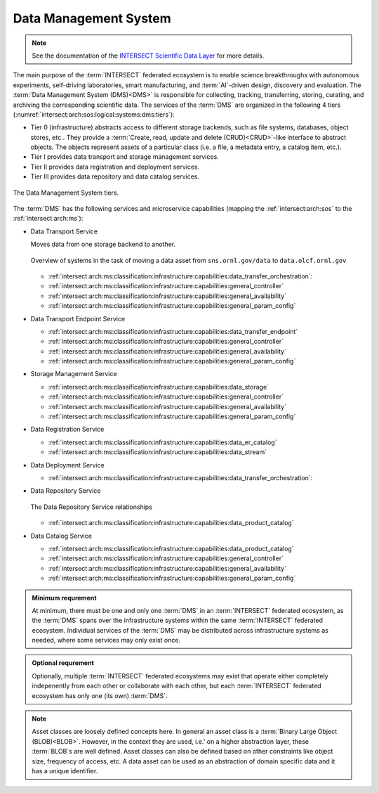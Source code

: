 .. _intersect:arch:sos:logical:systems:dms:

Data Management System
----------------------

.. note::

  See the documentation of the `INTERSECT Scientific Data Layer <https://intersect-sdl.github.io>`_ for more details.

The main purpose of the :term:`INTERSECT` federated ecosystem is to enable
science breakthroughs with autonomous experiments, self-driving laboratories,
smart manufacturing, and :term:`AI`-driven design, discovery and evaluation.
The :term:`Data Management System (DMS)<DMS>` is responsible for collecting,
tracking, transferring, storing, curating, and archiving the corresponding
scientific data. The services of the :term:`DMS` are organized in the
following 4 tiers (:numref:`intersect:arch:sos:logical:systems:dms:tiers`):

- Tier 0 (infrastructure) abstracts access to different storage backends, such as file systems, databases, object stores, etc.. 
  They provide a :term:`Create, read, update and delete (CRUD)<CRUD>`\-like interface to abstract objects.
  The objects represent assets of a particular class (i.e. a file, a metadata entry, a catalog item, etc.).

- Tier I provides data transport and storage management services.

- Tier II  provides data registration and deployment services.

- Tier III provides data repository and data catalog services.

.. figure:: dms/tiers.svg
   :name: intersect:arch:sos:logical:systems:dms:tiers
   :align: center
   :width: 600
   :alt: The Data Management System tiers

   The Data Management System tiers.

The :term:`DMS` has the following services and microservice capabilities
(mapping the :ref:`intersect:arch:sos` to the :ref:`intersect:arch:ms`):

- Data Transport Service

  Moves data from one storage backend to another. 
   
  .. figure:: ./dms/move_example.png
     :name: intersect:arch:sos:logical:systems:dms:move_example
     :align: center
     :width: 700
     :alt: Example of moving a data assets

     Overview of systems in the task of moving a data asset from ``sns.ornl.gov/data`` to  ``data.olcf.ornl.gov``

  - :ref:`intersect:arch:ms:classification:infrastructure:capabilities:data_transfer_orchestration`:

  - :ref:`intersect:arch:ms:classification:infrastructure:capabilities:general_controller`

  - :ref:`intersect:arch:ms:classification:infrastructure:capabilities:general_availability`

  - :ref:`intersect:arch:ms:classification:infrastructure:capabilities:general_param_config`

- Data Transport Endpoint Service

  - :ref:`intersect:arch:ms:classification:infrastructure:capabilities:data_transfer_endpoint`

  - :ref:`intersect:arch:ms:classification:infrastructure:capabilities:general_controller`

  - :ref:`intersect:arch:ms:classification:infrastructure:capabilities:general_availability`

  - :ref:`intersect:arch:ms:classification:infrastructure:capabilities:general_param_config`

- Storage Management Service

  - :ref:`intersect:arch:ms:classification:infrastructure:capabilities:data_storage`

  - :ref:`intersect:arch:ms:classification:infrastructure:capabilities:general_controller`

  - :ref:`intersect:arch:ms:classification:infrastructure:capabilities:general_availability`

  - :ref:`intersect:arch:ms:classification:infrastructure:capabilities:general_param_config`

- Data Registration Service

  - :ref:`intersect:arch:ms:classification:infrastructure:capabilities:data_er_catalog`

  - :ref:`intersect:arch:ms:classification:infrastructure:capabilities:data_stream`

- Data Deployment Service

  - :ref:`intersect:arch:ms:classification:infrastructure:capabilities:data_transfer_orchestration`:

- Data Repository Service

  .. figure:: dms/repository-erd.svg
     :name: intersect:arch:sos:logical:systems:dms:repository-erd
     :align: center
     :width: 600
     :alt: The Data Repository Service relationships
     
     The Data Repository Service relationships

  - :ref:`intersect:arch:ms:classification:infrastructure:capabilities:data_product_catalog`

- Data Catalog Service

  - :ref:`intersect:arch:ms:classification:infrastructure:capabilities:data_product_catalog`

  - :ref:`intersect:arch:ms:classification:infrastructure:capabilities:general_controller`

  - :ref:`intersect:arch:ms:classification:infrastructure:capabilities:general_availability`

  - :ref:`intersect:arch:ms:classification:infrastructure:capabilities:general_param_config`

.. admonition:: Minimum requrement
   :name: intersect:arch:sos:logical:systems:dms:minimum

   At minimum, there must be one and only one :term:`DMS` in an
   :term:`INTERSECT` federated ecosystem, as the :term:`DMS` spans over the
   infrastructure systems within the same :term:`INTERSECT` federated
   ecosystem. Individual services of the :term:`DMS` may be distributed
   across infrastructure systems as needed, where some services may only exist
   once.

.. admonition:: Optional requrement
   :name: intersect:arch:sos:logical:systems:dms:optional

   Optionally, multiple :term:`INTERSECT` federated ecosystems may exist that
   operate either completely indepenently from each other or collaborate with
   each other, but each :term:`INTERSECT` federated ecosystem has only one (its
   own) :term:`DMS`.

.. note::

   Asset classes are loosely defined concepts here. In general an asset class
   is a :term:`Binary Large Object (BLOB)<BLOB>`. However, in the context they
   are used, i.e.' on a higher abstraction layer, these :term:`BLOB`\ s are
   well defined. Asset classes can also be defined based on other constraints
   like object size, frequency of access, etc.
   A data asset can be used as an abstraction of domain specific data and it has a unique
   identifier.



.. ~~~~~~~~~~~~~~~~~~~~~~~~~~~~~~~~~~~~~~~~~~~~~~~~~~~~~~~~~~~~~~~~~~~~~~~~~~~~~~~~
   Old Content - Needs to be reworked!
   ~~~~~~~~~~~~~~~~~~~~~~~~~~~~~~~~~~~~~~~~~~~~~~~~~~~~~~~~~~~~~~~~~~~~~~~~~~~~~~~~

   The :term:`Data Management System (DMS)<DMS>` is responsible of tracking the
   input and output data of a campaign. It is distributed by nature and all
   entities providing data storage capabilities become part of it.
   :numref:`intersect:arch:sos:logical:systems:dms:overview` gives a broad
   overview about Data Management as a discipline. :term:`INTERSECT` focuses on
   Data Integration and Data Service. Data Integration is about combining data
   from different sources and to provide a unified view of the data. A Data
   Service provides one or more capabilities to interact with (certain types of)
   data.
   
   .. figure:: dms/overview.png
      :name: intersect:arch:sos:logical:systems:dms:overview
      :align: center
      :width: 800
   
      Data Management System overview
   
   .. figure:: dms/data-management.png
      :name: intersect:arch:sos:logical:systems:dms:data-management
      :align: center
      :width: 400
   
      Data management
   
   .. note::
   
     The :term:`DMS` abstracts (physical) data storage (infrastructure), and
     provides an interface based on unique identifiers consistent across the
     entire ecosystem.
   
   A Data Service provides capabilities that operate on one or more Data Assets.
   Some basic capabilities are:
   
   Options:
   
   - Streaming data
   
       - Multicast?
   - Buffered data
   
       - Memory
   
       - File
   
           - Local
   
           - Remote
   
